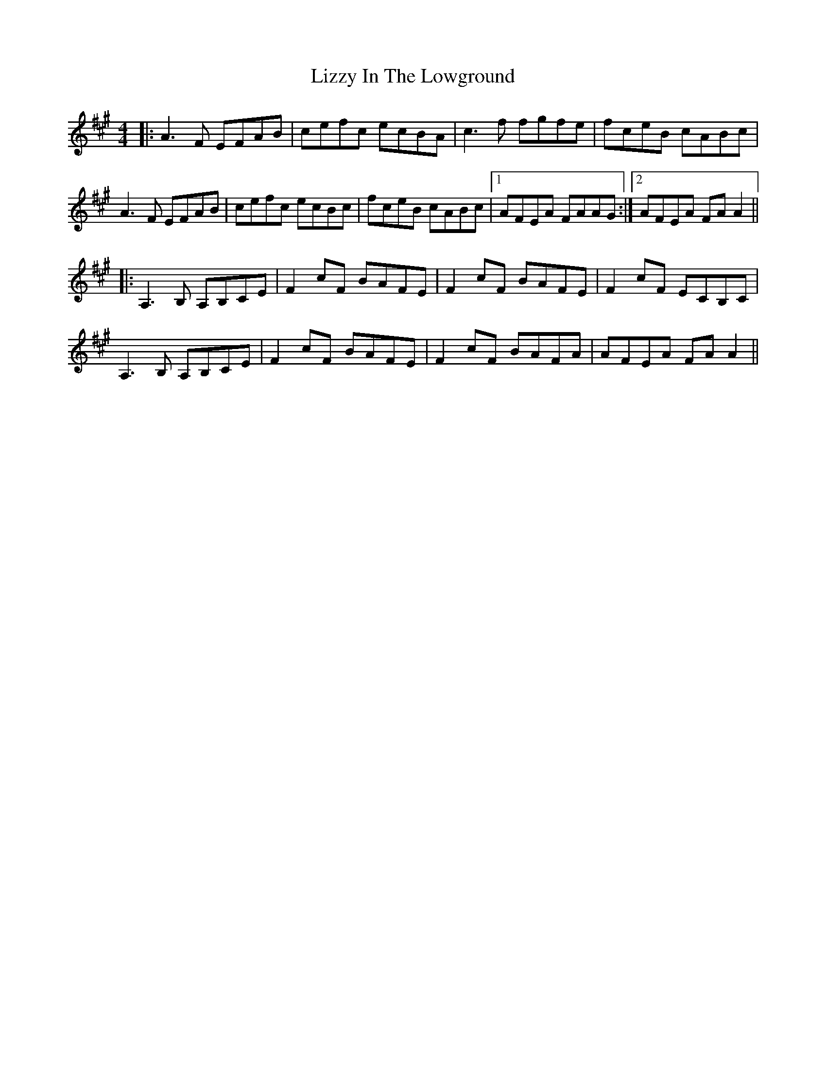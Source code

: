 X: 23868
T: Lizzy In The Lowground
R: reel
M: 4/4
K: Amajor
|:A3F EFAB|cefc ecBA|c3f fgfe|fceB cABc|
A3F EFAB|cefc ecBc|fceB cABc|1 AFEA FAAG:|2 AFEA FAA2||
|:A,3B, A,B,CE|F2cF BAFE|F2cF BAFE|F2cF ECB,C|
A,3B, A,B,CE|F2cF BAFE|F2cF BAFA|AFEA FAA2||

